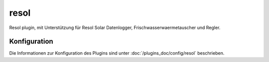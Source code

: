 .. index:: Plugins; resol (Resol Unterstützung)
.. index:: resol

=====
resol
=====

.. image:: webif/static/img/plugin_logo.png
   :alt: plugin logo
   :width: 300px
   :height: 300px
   :scale: 50 %
   :align: left

Resol plugin, mit Unterstützung für Resol Solar Datenlogger, Frischwasserwaermetauscher und Regler.

Konfiguration
=============

Die Informationen zur Konfiguration des Plugins sind unter :doc:`/plugins_doc/config/resol` beschrieben.


